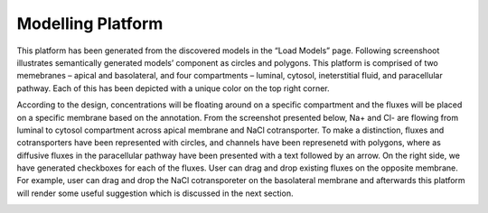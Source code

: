 Modelling Platform
==================

This platform has been generated from the discovered  models in the “Load Models” page. 
Following screenshoot illustrates semantically generated models’ component as circles and 
polygons. This platform is comprised of two memebranes – apical and basolateral, and four 
compartments – luminal, cytosol, ineterstitial fluid, and paracellular pathway. Each of 
this has been depicted with a  unique color on the top right corner. 

According to the design, concentrations will be floating around on a specific 
compartment and the fluxes will be placed on a specific membrane based on the 
annotation. From the screenshot presented below, Na+ and Cl- are flowing from 
luminal to cytosol compartment across apical membrane and NaCl cotransporter. 
To make a distinction, fluxes and cotransporters have been represented with circles, 
and channels have been represenetd with polygons, where as diffusive fluxes in the 
paracellular pathway have been presented with a text followed by an arrow. On the right 
side, we have generated checkboxes for each of the fluxes. User can drag and drop existing 
fluxes on the opposite membrane. For example, user can drag and drop the NaCl cotransporeter 
on the basolateral membrane and afterwards this platform will render some useful suggestion 
which is discussed in the next section.    

.. image:: epithelial.png
